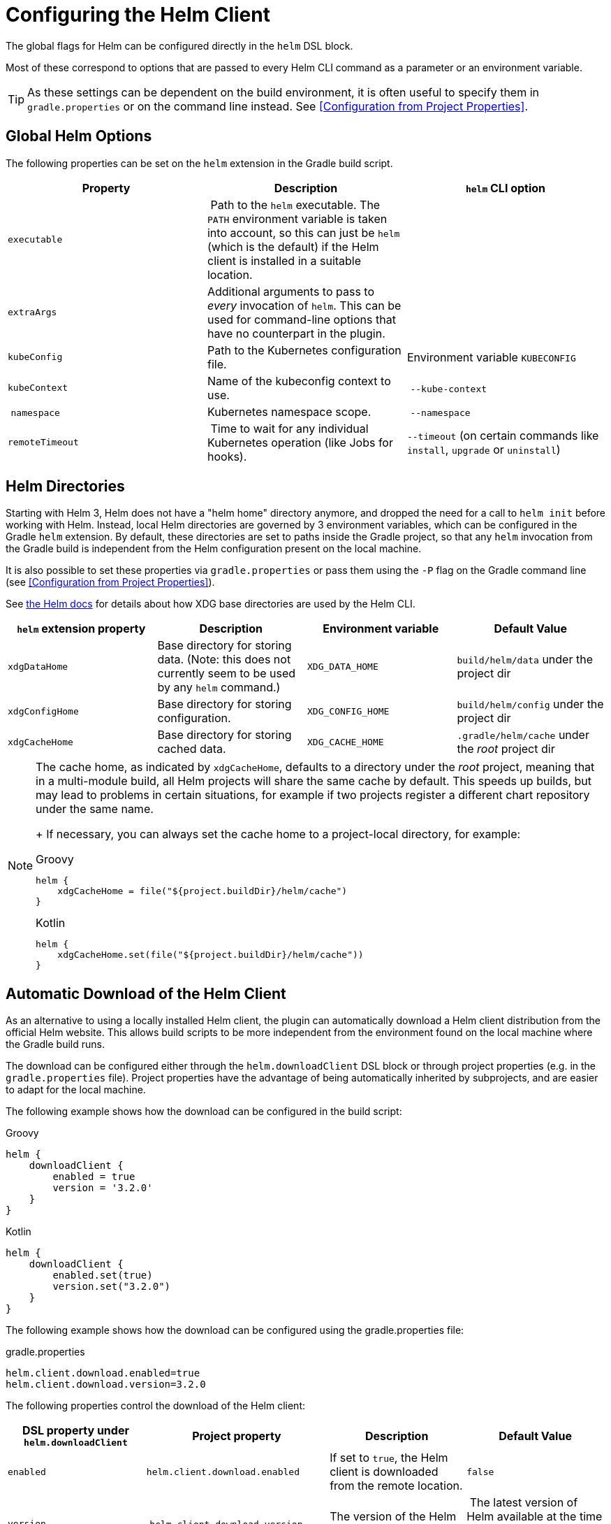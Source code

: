 = Configuring the Helm Client

The global flags for Helm can be configured directly in the `helm` DSL block.

Most of these correspond to options that are passed to every Helm CLI command as a parameter
or an environment variable.

[TIP]
====
As these settings can be dependent on the build environment, it is often useful to specify them in
`gradle.properties` or on the command line instead.
See <<Configuration from Project Properties>>.
====


== Global Helm Options

The following properties can be set on the `helm` extension in the Gradle build script.

|===
| Property | Description | `helm` CLI option

| `executable`
| Path to the `helm` executable. The `PATH` environment variable is taken into account, so this can just be `helm`
 (which is the default) if the Helm client is installed in a suitable location.
|

| `extraArgs`
| Additional arguments to pass to _every_ invocation of `helm`. This can be used for command-line options that have
 no counterpart in the plugin.
|

| `kubeConfig`
| Path to the Kubernetes configuration file.
| Environment variable `KUBECONFIG`

| `kubeContext`
| Name of the kubeconfig context to use.
| `--kube-context`

| `namespace`
| Kubernetes namespace scope.
| `--namespace`

| `remoteTimeout`
| Time to wait for any individual Kubernetes operation (like Jobs for hooks).
| `--timeout` (on certain commands like `install`, `upgrade` or `uninstall`)
|===


== Helm Directories

Starting with Helm 3, Helm does not have a "helm home" directory anymore, and dropped the need for a call to
`helm init` before working with Helm. Instead, local Helm directories are governed by 3 environment variables,
which can be configured in the Gradle `helm` extension. By default, these directories are set to paths inside
the Gradle project, so that any `helm` invocation from the Gradle build is independent from the Helm configuration
present on the local machine.

It is also possible to set these properties via `gradle.properties` or pass them using the `-P` flag on the
Gradle command line (see <<Configuration from Project Properties>>).

See link:https://helm.sh/docs/helm/helm/[the Helm docs] for details about how XDG base directories are used
by the Helm CLI.

|===
| `helm` extension property | Description | Environment variable | Default Value

| `xdgDataHome`
| Base directory for storing data. (Note: this does not currently seem to be used by any `helm` command.)
| `XDG_DATA_HOME`
| `build/helm/data` under the project dir

| `xdgConfigHome`
| Base directory for storing configuration.
| `XDG_CONFIG_HOME`
| `build/helm/config` under the project dir

| `xdgCacheHome`
| Base directory for storing cached data.
| `XDG_CACHE_HOME`
| `.gradle/helm/cache` under the _root_ project dir
|===

[NOTE]
====
The cache home, as indicated by `xdgCacheHome`, defaults to a directory under the _root_ project, meaning that
in a multi-module build, all Helm projects will share the same cache by default. This speeds up builds, but may lead
to problems in certain situations, for example if two projects register a different chart repository under the same
name.
+
If necessary, you can always set the cache home to a project-local directory, for example:

[source,groovy,role="primary"]
.Groovy
----
helm {
    xdgCacheHome = file("${project.buildDir}/helm/cache")
}
----

[source,kotlin,role="secondary"]
.Kotlin
----
helm {
    xdgCacheHome.set(file("${project.buildDir}/helm/cache"))
}
----
====


== Automatic Download of the Helm Client

As an alternative to using a locally installed Helm client, the plugin can automatically download a Helm client
distribution from the official Helm website. This allows build scripts to be more independent from the environment
found on the local machine where the Gradle build runs.

The download can be configured either through the `helm.downloadClient` DSL block or through project properties (e.g.
in the `gradle.properties` file). Project properties have the advantage of being automatically inherited by subprojects,
and are easier to adapt for the local machine.

The following example shows how the download can be configured in the build script:

[source,groovy,role="primary"]
.Groovy
----
helm {
    downloadClient {
        enabled = true
        version = '3.2.0'
    }
}
----

[source,kotlin,role="secondary"]
.Kotlin
----
helm {
    downloadClient {
        enabled.set(true)
        version.set("3.2.0")
    }
}
----


The following example shows how the download can be configured using the gradle.properties file:

[source,properties]
.gradle.properties
----
helm.client.download.enabled=true
helm.client.download.version=3.2.0
----



The following properties control the download of the Helm client:

|===
| DSL property under `helm.downloadClient` | Project property | Description | Default Value

| `enabled`
| `helm.client.download.enabled`
| If set to `true`, the Helm client is downloaded from the remote location.
| `false`

| `version`
| `helm.client.download.version`
| The version of the Helm client to be downloaded.
| The latest version of Helm available at the time the plugin is published (currently `3.2.0`)

| `destinationDir`
|
| The base directory where Helm client executables are extracted. By default, this is a directory under
 `(rootDir)/.gradle`, so the client will only be downloaded and extracted once in a multi-module build, and is not
 removed by a `clean` task. You can set this to a different directory (e.g. under the `build` directory) if you
 prefer different behavior.
| `.gradle/helm/client` under the _root_ project dir

|
| `helm.client.download.baseUrl`
| The base URL for downloading the client executables.

  You can change this to a different URL if required, for example when behind a corporate proxy.
| `https://get.helm.sh/`

|
| `helm.client.download.group`
| A pseudo "group" coordinate for the Helm client artifacts; required for Gradle artifact resolution.

  Change this to a different value in the unlikely case that the default group name `sh.helm` conflicts
  with other external dependencies used by the build script.
| `sh.helm`

|
| `helm.client.download.osClassifier`
| Override the OS classifier (the suffix of the downloaded filename) if auto-detection does not work as expected.
| Auto-detected for the current system based on Java system properties.

  For example, `darwin-amd64` or `windows-amd64`.
|===
